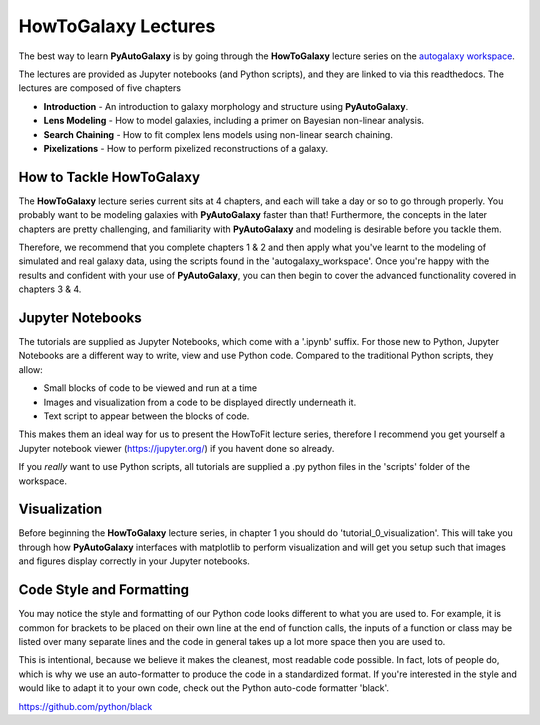 .. _howtogalaxy:

HowToGalaxy Lectures
====================

The best way to learn **PyAutoGalaxy** is by going through the **HowToGalaxy** lecture series on the
`autogalaxy workspace <https://github.com/Jammy2211/autogalaxy_workspace>`_.

The lectures are provided as Jupyter notebooks (and Python scripts), and they are linked to via this readthedocs. The
lectures are composed of five chapters

- **Introduction** - An introduction to galaxy morphology and structure using **PyAutoGalaxy**.
- **Lens Modeling** - How to model galaxies, including a primer on Bayesian non-linear analysis.
- **Search Chaining** - How to fit complex lens models using non-linear search chaining.
- **Pixelizations** - How to perform pixelized reconstructions of a galaxy.

How to Tackle HowToGalaxy
-------------------------

The **HowToGalaxy** lecture series current sits at 4 chapters, and each will take a day or so to go through
properly. You probably want to be modeling galaxies with **PyAutoGalaxy** faster than that! Furthermore, the concepts
in the later chapters are pretty challenging, and familiarity with **PyAutoGalaxy** and modeling is desirable before
you tackle them.

Therefore, we recommend that you complete chapters 1 & 2 and then apply what you've learnt to the modeling of simulated
and real galaxy data, using the scripts found in the 'autogalaxy_workspace'. Once you're happy
with the results and confident with your use of **PyAutoGalaxy**, you can then begin to cover the advanced functionality
covered in chapters 3 & 4.

Jupyter Notebooks
-----------------

The tutorials are supplied as Jupyter Notebooks, which come with a '.ipynb' suffix. For those new to Python, Jupyter
Notebooks are a different way to write, view and use Python code. Compared to the traditional Python scripts, they allow:

- Small blocks of code to be viewed and run at a time
- Images and visualization from a code to be displayed directly underneath it.
- Text script to appear between the blocks of code.

This makes them an ideal way for us to present the HowToFit lecture series, therefore I recommend you get yourself
a Jupyter notebook viewer (https://jupyter.org/) if you havent done so already.

If you *really* want to use Python scripts, all tutorials are supplied a .py python files in the 'scripts' folder of
the workspace.

Visualization
-------------

Before beginning the **HowToGalaxy** lecture series, in chapter 1 you should do 'tutorial_0_visualization'. This will
take you through how **PyAutoGalaxy** interfaces with matplotlib to perform visualization and will get you setup such
that images and figures display correctly in your Jupyter notebooks.

Code Style and Formatting
-------------------------

You may notice the style and formatting of our Python code looks different to what you are used to. For example, it
is common for brackets to be placed on their own line at the end of function calls, the inputs of a function or
class may be listed over many separate lines and the code in general takes up a lot more space then you are used to.

This is intentional, because we believe it makes the cleanest, most readable code possible. In fact, lots of people do,
which is why we use an auto-formatter to produce the code in a standardized format. If you're interested in the style
and would like to adapt it to your own code, check out the Python auto-code formatter 'black'.

https://github.com/python/black

